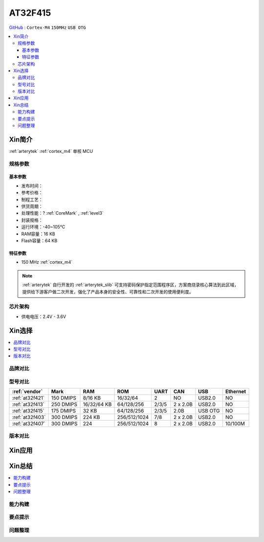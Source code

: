 
.. _at32f415:

AT32F415
===============

`GitHub <https://github.com/SoCXin/AT32F415>`_ : ``Cortex-M4`` ``150MHz`` ``USB OTG``

.. contents::
    :local:

Xin简介
-----------

:ref:`arterytek` :ref:`cortex_m4` 单核 MCU


规格参数
~~~~~~~~~~~

基本参数
^^^^^^^^^^^

* 发布时间：
* 参考价格：
* 制程工艺：
* 供货周期：
* 处理性能：? :ref:`CoreMark` , :ref:`level3`
* 封装规格：
* 运行环境：-40~105°C
* RAM容量：16 KB
* Flash容量：64 KB



特征参数
^^^^^^^^^^^

* 150 MHz :ref:`cortex_m4`


.. note::
    :ref:`arterytek` 自行开发的 :ref:`arterytek_slib` 可支持密码保护指定范围程序区，方案商烧录核心算法到此区域，提供给下游客户做二次开发，强化了产品本身的安全性、可靠性和二次开发的使用便利度。

芯片架构
~~~~~~~~~~~

* 供电电压：2.4V - 3.6V

Xin选择
-----------

.. contents::
    :local:

品牌对比
~~~~~~~~~

型号对比
~~~~~~~~~

.. list-table::
    :header-rows:  1

    * - :ref:`vendor`
      - Mark
      - RAM
      - ROM
      - UART
      - CAN
      - USB
      - Ethernet
    * - :ref:`at32f421`
      - 150 DMIPS
      - 8/16 KB
      - 16/32/64
      - 2
      - NO
      - USB2.0
      - NO
    * - :ref:`at32f413`
      - 250 DMIPS
      - 16/32/64 KB
      - 64/128/256
      - 2/3/5
      - 2 x 2.0B
      - USB2.0
      - NO
    * - :ref:`at32f415`
      - 175 DMIPS
      - 32 KB
      - 64/128/256
      - 2/3/5
      - 2.0B
      - USB OTG
      - NO
    * - :ref:`at32f403`
      - 300 DMIPS
      - 224 KB
      - 256/512/1024
      - 7/8
      - 2 x 2.0B
      - USB2.0
      - NO
    * - :ref:`at32f407`
      - 300 DMIPS
      - 224
      - 256/512/1024
      - 8
      - 2 x 2.0B
      - USB2.0
      - 10/100M


版本对比
~~~~~~~~~

Xin应用
-----------




Xin总结
--------------

.. contents::
    :local:


能力构建
~~~~~~~~~~~~~

要点提示
~~~~~~~~~~~~~

问题整理
~~~~~~~~~~~~~

